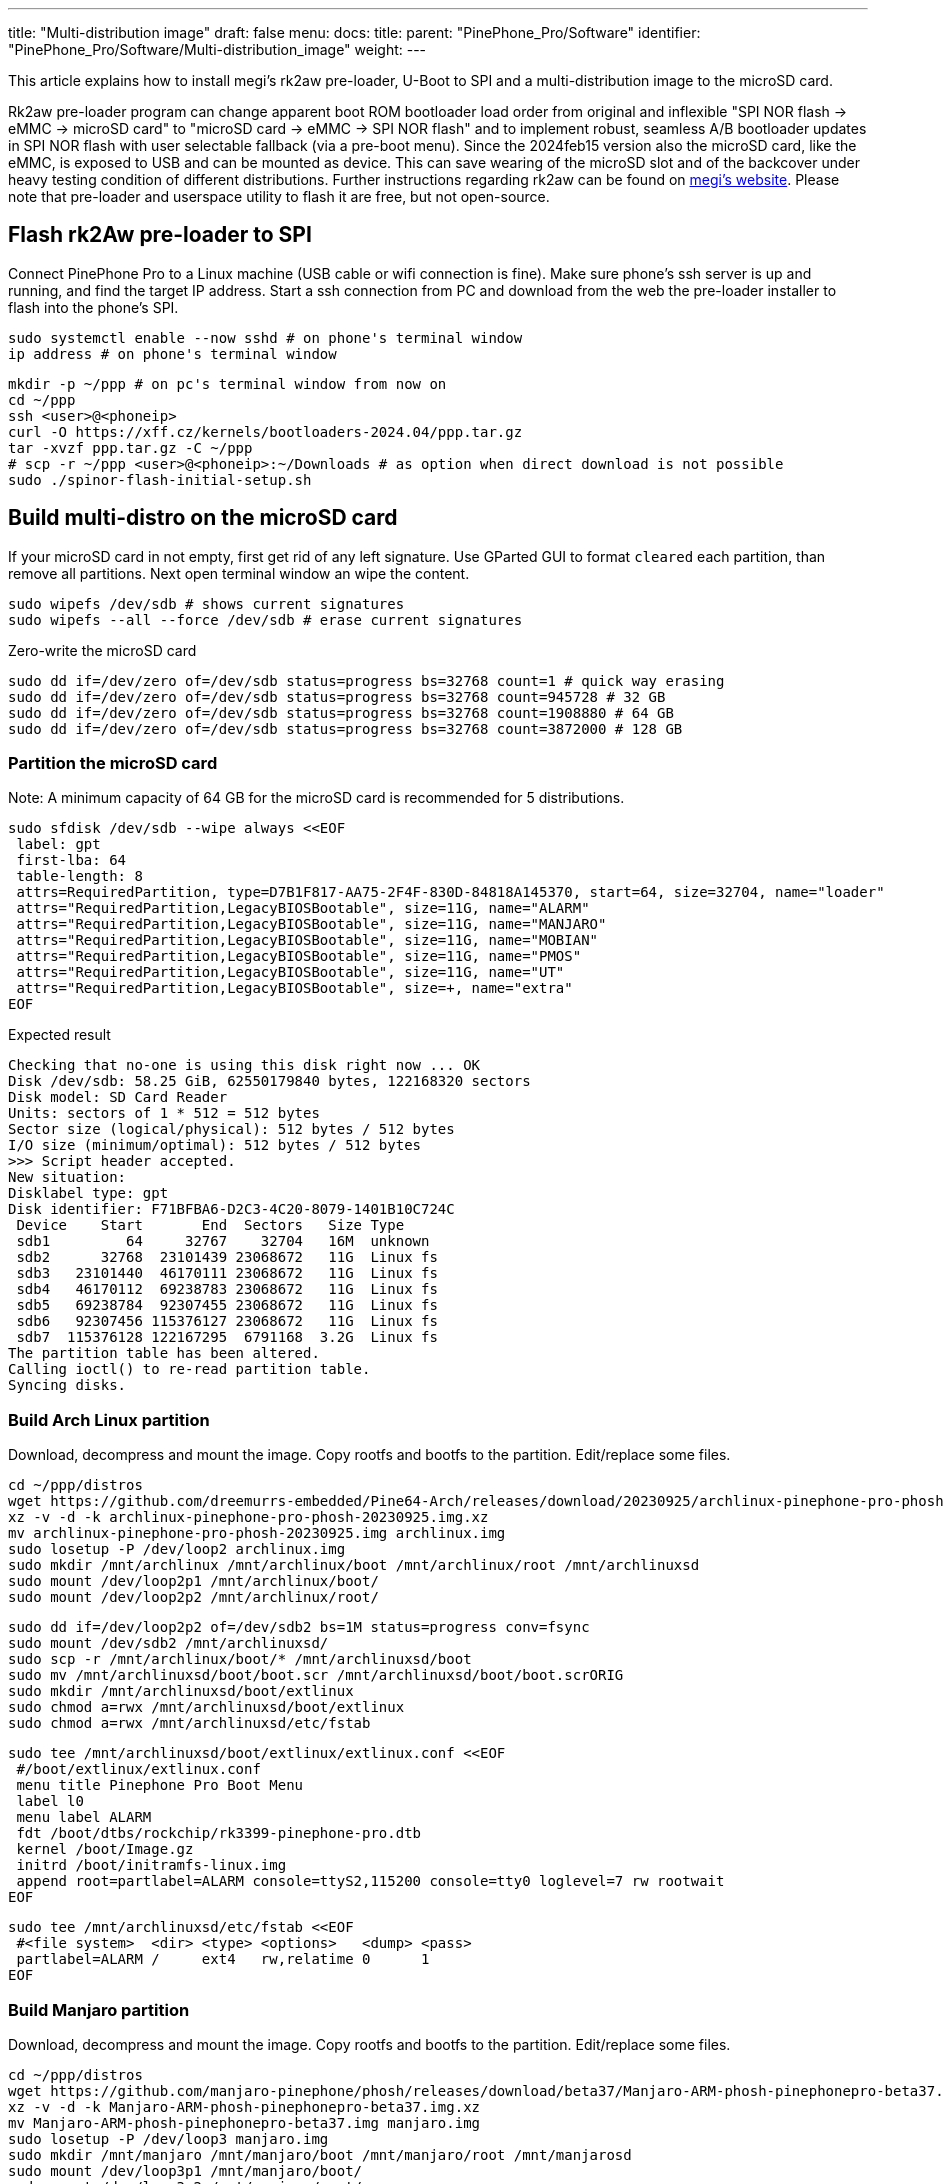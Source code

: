 ---
title: "Multi-distribution image"
draft: false
menu:
  docs:
    title:
    parent: "PinePhone_Pro/Software"
    identifier: "PinePhone_Pro/Software/Multi-distribution_image"
    weight: 
---

This article explains how to install megi's rk2aw pre-loader, U-Boot to SPI and a multi-distribution image to the microSD card.

Rk2aw pre-loader program can change apparent boot ROM bootloader load order from original and inflexible "SPI NOR flash -> eMMC -> microSD card" to "microSD card -> eMMC -> SPI NOR flash" and to implement robust, seamless A/B bootloader updates in SPI NOR flash with user selectable fallback (via a pre-boot menu). Since the 2024feb15 version also the microSD card, like the eMMC, is exposed to USB and can be mounted as device. This can save wearing of the microSD slot and of the backcover under heavy testing condition of different distributions. Further instructions regarding rk2aw can be found on link:https://xff.cz/kernels/bootloaders-2024.04/ppp/rk2aw/INSTALL[megi's website]. Please note that pre-loader and userspace utility to flash it are free, but not open-source.

== Flash rk2Aw pre-loader to SPI

Connect PinePhone Pro to a Linux machine (USB cable or wifi connection is fine). Make sure phone's ssh server is up and running, and find the target IP address. Start a ssh connection from PC and download from the web the pre-loader installer to flash into the phone's SPI.

 sudo systemctl enable --now sshd # on phone's terminal window
 ip address # on phone's terminal window

 mkdir -p ~/ppp # on pc's terminal window from now on
 cd ~/ppp
 ssh <user>@<phoneip>
 curl -O https://xff.cz/kernels/bootloaders-2024.04/ppp.tar.gz
 tar -xvzf ppp.tar.gz -C ~/ppp
 # scp -r ~/ppp <user>@<phoneip>:~/Downloads # as option when direct download is not possible
 sudo ./spinor-flash-initial-setup.sh

== Build multi-distro on the microSD card

If your microSD card in not empty, first get rid of any left signature. Use GParted GUI to format `cleared` each partition, than remove all partitions. Next open terminal window an wipe the content.

 sudo wipefs /dev/sdb # shows current signatures
 sudo wipefs --all --force /dev/sdb # erase current signatures

Zero-write the microSD card

 sudo dd if=/dev/zero of=/dev/sdb status=progress bs=32768 count=1 # quick way erasing
 sudo dd if=/dev/zero of=/dev/sdb status=progress bs=32768 count=945728 # 32 GB
 sudo dd if=/dev/zero of=/dev/sdb status=progress bs=32768 count=1908880 # 64 GB
 sudo dd if=/dev/zero of=/dev/sdb status=progress bs=32768 count=3872000 # 128 GB

=== Partition the microSD card
Note: A minimum capacity of 64 GB for the microSD card is recommended for 5 distributions.

 sudo sfdisk /dev/sdb --wipe always <<EOF
  label: gpt
  first-lba: 64
  table-length: 8
  attrs=RequiredPartition, type=D7B1F817-AA75-2F4F-830D-84818A145370, start=64, size=32704, name="loader"
  attrs="RequiredPartition,LegacyBIOSBootable", size=11G, name="ALARM"
  attrs="RequiredPartition,LegacyBIOSBootable", size=11G, name="MANJARO"
  attrs="RequiredPartition,LegacyBIOSBootable", size=11G, name="MOBIAN"
  attrs="RequiredPartition,LegacyBIOSBootable", size=11G, name="PMOS"
  attrs="RequiredPartition,LegacyBIOSBootable", size=11G, name="UT"
  attrs="RequiredPartition,LegacyBIOSBootable", size=+, name="extra"
 EOF

Expected result

 Checking that no-one is using this disk right now ... OK
 Disk /dev/sdb: 58.25 GiB, 62550179840 bytes, 122168320 sectors
 Disk model: SD Card Reader  
 Units: sectors of 1 * 512 = 512 bytes
 Sector size (logical/physical): 512 bytes / 512 bytes
 I/O size (minimum/optimal): 512 bytes / 512 bytes
 >>> Script header accepted.
 New situation:
 Disklabel type: gpt
 Disk identifier: F71BFBA6-D2C3-4C20-8079-1401B10C724C
  Device    Start       End  Sectors   Size Type
  sdb1         64     32767    32704   16M  unknown
  sdb2      32768  23101439 23068672   11G  Linux fs
  sdb3   23101440  46170111 23068672   11G  Linux fs
  sdb4   46170112  69238783 23068672   11G  Linux fs
  sdb5   69238784  92307455 23068672   11G  Linux fs
  sdb6   92307456 115376127 23068672   11G  Linux fs
  sdb7  115376128 122167295  6791168  3.2G  Linux fs
 The partition table has been altered.
 Calling ioctl() to re-read partition table.
 Syncing disks.

=== Build Arch Linux partition

Download, decompress and mount the image. Copy rootfs and bootfs to the partition. Edit/replace some files.

 cd ~/ppp/distros
 wget https://github.com/dreemurrs-embedded/Pine64-Arch/releases/download/20230925/archlinux-pinephone-pro-phosh-20230925.img.xz
 xz -v -d -k archlinux-pinephone-pro-phosh-20230925.img.xz
 mv archlinux-pinephone-pro-phosh-20230925.img archlinux.img
 sudo losetup -P /dev/loop2 archlinux.img
 sudo mkdir /mnt/archlinux /mnt/archlinux/boot /mnt/archlinux/root /mnt/archlinuxsd
 sudo mount /dev/loop2p1 /mnt/archlinux/boot/
 sudo mount /dev/loop2p2 /mnt/archlinux/root/

 sudo dd if=/dev/loop2p2 of=/dev/sdb2 bs=1M status=progress conv=fsync
 sudo mount /dev/sdb2 /mnt/archlinuxsd/
 sudo scp -r /mnt/archlinux/boot/* /mnt/archlinuxsd/boot
 sudo mv /mnt/archlinuxsd/boot/boot.scr /mnt/archlinuxsd/boot/boot.scrORIG
 sudo mkdir /mnt/archlinuxsd/boot/extlinux
 sudo chmod a=rwx /mnt/archlinuxsd/boot/extlinux
 sudo chmod a=rwx /mnt/archlinuxsd/etc/fstab

 sudo tee /mnt/archlinuxsd/boot/extlinux/extlinux.conf <<EOF
  #/boot/extlinux/extlinux.conf
  menu title Pinephone Pro Boot Menu
  label l0
  menu label ALARM
  fdt /boot/dtbs/rockchip/rk3399-pinephone-pro.dtb
  kernel /boot/Image.gz
  initrd /boot/initramfs-linux.img
  append root=partlabel=ALARM console=ttyS2,115200 console=tty0 loglevel=7 rw rootwait
 EOF

 sudo tee /mnt/archlinuxsd/etc/fstab <<EOF
  #<file system>  <dir> <type> <options>   <dump> <pass>
  partlabel=ALARM /     ext4   rw,relatime 0      1
 EOF

=== Build Manjaro partition

Download, decompress and mount the image. Copy rootfs and bootfs to the partition. Edit/replace some files.

 cd ~/ppp/distros
 wget https://github.com/manjaro-pinephone/phosh/releases/download/beta37/Manjaro-ARM-phosh-pinephonepro-beta37.img.xz
 xz -v -d -k Manjaro-ARM-phosh-pinephonepro-beta37.img.xz
 mv Manjaro-ARM-phosh-pinephonepro-beta37.img manjaro.img
 sudo losetup -P /dev/loop3 manjaro.img
 sudo mkdir /mnt/manjaro /mnt/manjaro/boot /mnt/manjaro/root /mnt/manjarosd
 sudo mount /dev/loop3p1 /mnt/manjaro/boot/
 sudo mount /dev/loop3p2 /mnt/manjaro/root/

 sudo dd if=/dev/loop3p2 of=/dev/sdb3 bs=1M status=progress conv=fsync
 sudo mount /dev/sdb3 /mnt/manjarosd/
 sudo scp -r /mnt/manjaro/boot/* /mnt/manjarosd/boot
 sudo mv /mnt/manjarosd/boot/boot.scr /mnt/manjarosd/boot/boot.scrORIG
 sudo mkdir /mnt/manjarosd/boot/extlinux
 sudo chmod a=rwx /mnt/manjarosd/boot/extlinux
 sudo chmod a=rwx /mnt/manjarosd/etc/fstab

 sudo tee /mnt/manjarosd/boot/extlinux/extlinux.conf <<EOF
  #/boot/extlinux/extlinux.conf
  mwenu title Pinephone Pro Boot Menu
  label l0
  menu label MANJARO
  fdt /boot/dtbs/rockchip/rk3399-pinephone-pro.dtb
  kernel /boot/Image
  initrd /boot/initramfs-linux.img
  append root=partlabel=MANJARO console=ttyS2,115200 console=tty0 loglevel=7 rw rootwait
 EOF

 sudo tee /mnt/manjarosd/etc/fstab <<EOF
  #<file system>    <dir> <type> <options> <dump> <pass>
  partlabel=MANJARO /     ext4   defaults  0      1
 EOF

=== Build Mobian partition

Download, decompress and mount the image. Copy rootfs and bootfs to the partition. Edit/replace some files.

 cd ~/ppp/distros
 wget https://images.mobian.org/pinephonepro/weekly/mobian-pinephonepro-phosh-20240121.img.xz
 xz -v -d -k mobian-pinephonepro-phosh-20240121.img.xz
 mv mobian-pinephonepro-phosh-20240121.img mobian.img
 sudo losetup -P /dev/loop4 mobian.img
 sudo mkdir /mnt/mobian /mnt/mobian/boot /mnt/mobian/root /mnt/mobiansd
 sudo mount /dev/loop4p1 /mnt/mobian/boot/
 sudo mount /dev/loop4p2 /mnt/mobian/root/

 sudo dd if=/dev/loop4p2 of=/dev/sdb4 bs=1M status=progress conv=fsync
 sudo mount /dev/sdb4 /mnt/mobiansd/
 sudo scp -r /mnt/mobian/boot/* /mnt/mobiansd/boot
 sudo chmod a=rwx /mnt/mobiansd/boot/extlinux
 sudo chmod a=rwx /mnt/mobiansd/etc/fstab

 sudo nano /mnt/mobiansd/boot/extlinux/extlinux.conf # modify content as following
  ## /boot/extlinux/extlinux.conf file
  menu label MOBIAN
  linux /boot/vmlinuz-6.6-rockchip
  initrd /boot/initrd.img-6.6-rockchip
  fdtdir /boot/dtb-6.6-rockchip/
  append root=partlabel=MOBIAN console=ttyS2,115200 console=tty0 loglevel=7 rw rootwait
  #append root=UUID=b282b619-c9b7-4c15-9c3d-2005b35d5999 consoleblank=0 loglevel=7 ro quiet splash plymouth.ignore-serial>

 sudo tee /mnt/mobiansd/etc/fstab <<EOF
  #<file system>   <dir> <type> <options>                 <dump> <pass>
  partlabel=MOBIAN /     ext4   defaults,x-systemd.growfs	0      1
 EOF

To save and close terminal window digit: `Ctrl+X` to save, `Yes`, `Enter`.

=== Build PostmarketOS partition

Download, decompress and mount the image. Copy rootfs and bootfs to the partition. Edit/replace some files.
Optionally you can use bootstrap to generate distro image. Make sure you install pmbootstrap before building image.

 git clone --depth=1 https://git.sr.ht/~postmarketos/pmbootstrap
 mkdir -p ~/.local/bin
 ln -s "$PWD/pmbootstrap/pmbootstrap.py" ~/.local/bin/pmbootstrap
 source ~/.profile # remember to update your environment
 pmbootstrap --version # if this returns error see next command

 sudo tee -a ~/.profile <<EOF
  PATH="$HOME/.local/bin:$PATH"
 EOF

Start creating 2 GB empty image file, format and mount it.

 sudo su
 dd if=/dev/zero of=postmarketos.img bs=1 count=0 seek=2G status=progress && sync
 mkfs.ext4 postmarketos.img
 losetup -P /dev/loop0 postmarketos.img
 exit

Build PostmarketOS image via pmbootstrap

 pmbootstrap init # follow all the setup directions
 pmbootstrap status
 pmbootstrap pull
 pmbootstrap install --sdcard=/dev/loop0
 pmbootstrap shutdown # remember to deactivare chroot after the image creation

In you don't build PMOS image on your own, download, decompress and mount the image. Copy rootfs and bootfs to the partition. Edit/replace some files.

 cd ~/ppp/distros
 # wget https://images.postmarketos.org/bpo/v23.12/pine64-pinephonepro/phosh/20240214-0437/20240214-0437-postmarketOS-v23.12-phosh-22.3-pine64-pinephonepro.img.xz
 # xz -v -d -k 20240214-0437-postmarketOS-v23.12-phosh-22.3-pine64-pinephonepro.img.xz
 # mv 20240214-0437-postmarketOS-v23.12-phosh-22.3-pine64-pinephonepro.img postmarketos.img
 sudo losetup -P /dev/loop5 postmarketos.img
 sudo mkdir /mnt/postmarketos /mnt/postmarketos/boot /mnt/postmarketos/root /mnt/postmarketossd
 sudo mount /dev/loop5p1 /mnt/postmarketos/boot/
 sudo mount /dev/loop5p2 /mnt/postmarketos/root/

 sudo dd if=/dev/loop5p2 of=/dev/sdb5 bs=1M status=progress conv=fsync
 sudo mount /dev/sdb5 /mnt/postmarketossd/
 sudo scp -r /mnt/postmarketos/boot/* /mnt/postmarketossd/boot
 sudo mkdir /mnt/postmarketossd/boot/extlinux
 sudo chmod a=rwx /mnt/postmarketossd/boot/extlinux
 sudo chmod a=rwx /mnt/postmarketossd/etc/fstab

 sudo tee /mnt/postmarketossd/boot/extlinux/extlinux.conf <<EOF
  #/boot/extlinux/extlinux.conf
  default l0
  menu title U-Boot menu
  prompt 0
  timeout 10
  label l0
  menu label PMOS
  linux /boot/vmlinuz
  initrd /boot/initramfs-extra
  fdtdir /boot/dtbs-pine64-pinephonepro/
  append root=partlabel=PMOS console=ttyS2,115200 console=tty0 loglevel=7 rw rootwait
 EOF

 sudo tee /mnt/postmarketossd/etc/fstab <<EOF
  #<file system> <mount point> <type> <options> <dump> <pass>
  partlabel=PMOS /             ext4   defaults  0      0
 EOF

=== Build Ubuntu Touch partition

Download, decompress and mount the image. Copy rootfs and bootfs to the partition. Edit/replace some files.

 cd ~/ppp/distros
 wget https://ci.ubports.com/job/focal-hybris-rootfs-arm64/job/master/lastSuccessfulBuild/artifact/ubuntu-touch-pinephone-pro-img-arm64.raw.xz
 xz -v -d -k ubuntu-touch-pinephone-pro-img-arm64.raw.xz
 mv ubuntu-touch-pinephone-pro-img-arm64.raw ubuntu.raw
 sudo losetup -P /dev/loop6 ubuntu.raw
 sudo mkdir /mnt/ubuntutouch /mnt/ubuntutouch/boot /mnt/ubuntutouch/root /mnt/ubuntutouchsd
 sudo mount /dev/loop6p2 /mnt/ubuntutouch/boot/
 sudo mount /dev/loop6p3 /mnt/ubuntutouch/root/

 sudo dd if=/dev/loop6p3 of=/dev/sdb6 bs=1M status=progress conv=fsync
 sudo mount /dev/sdb6 /mnt/ubuntutouchsd/
 sudo scp -r /mnt/ubuntutouch/boot/* /mnt/ubuntutouchsd/boot
 sudo chmod a=rwx /mnt/ubuntutouchsd/etc/fstab
 sudo chmod a=rwx /mnt/ubuntutouchsd/boot/extlinux
 
 sudo nano /mnt/ubuntutouchsd/boot/extlinux/extlinux.conf # modify content as following
  ## /boot/extlinux/extlinux.conf file
  menu label UT
  linux /boot/vmlinuz-6.5.0-okpine-ut
  initrd /boot/initrd.img-6.5.0-okpine-ut
  fdtdir /boot/dtb-6.5.0-okpine-ut/rockchip/
  #append root=UUID=9f3cfee6-e7ed-4d4a-bfeb-e54ef502cec7 console=ttyS2,115200n8 consoleblank=0 loglevel=7 ro splash plymouth.ignore-serial-consoles vt.global_cursor_default=0
  append root=partlabel=UT console=ttyS2,115200 console=tty0 loglevel=7 rw rootwait

 sudo tee /mnt/ubuntutouchsd/etc/fstab <<EOF
  #<file system> <dir> <type> <options> <dump> <pass>
  partlabel=UT   /     ext4   defaults  0      1
 EOF

=== Unmount and detach all images

 sudo losetup -D
 sudo umount /mnt/*/*
 sudo umount /mnt/*
 sudo umount /media/*/*
 sudo umount /media/*
 sudo rm -r /mnt/*/*
 sudo rm -r /mnt/*
 sudo sudo rm -r /media/*/*
 sudo sudo rm -r /media/*
 
== Switching on device

According to megi's https://xnux.eu/rk2aw info, to operate your PinePhone Pro use power button and led feedback.

* Plug in USB power cord. Led blinks: 0.5s on, 0.5s off. Battery is slowly charging.
* Press shortly power button. Graphical menu appears, than just select the image to boot from.
* Press longer power button, led starts to blinks rapidly. Release power button, led blinks N times each second according to the selected image.

In example:

* Led blinks once each second and 1st image is selected;
* Led blinks twice each second and 2nd image is seleted;
* Led blinks triple each second and 3rd image is selected.
* Press shortly to move to next image.
* Press longer to boot the selected image.
* In case you hold the power button too long, the device is forced to power off.

== Troubleshooting

On first boot, if it doesn't happen automatically, you can manually resize each image to fill his entire partition using GParted GUI software or running `sudo resize2fs` into terminal window.

Any time a distribution update rebuilds the initramfs it is necessary to delete `/boot/boot.scr` again to keep the rk2aw menu clean.

In case you want to reinstall only one distribution, the easy way is to delete and recreate requested partition using GParted GUI.

If device doesn't start, connect a compatible link:https://pine64.com/product/pinebook-pinephone-pinetab-serial-console[serial cable] to headphone jack, switch off microswitch 6 and start a serial console to further investigate.

 ls /dev/ttyUSB* # check usb device from linux machine
 minicom -b 1500000 -D /dev/ttyUSB0
